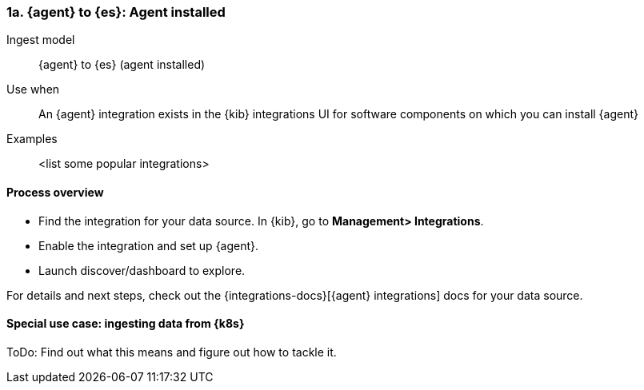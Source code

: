 [[agent-installed]]
=== 1a. {agent} to {es}: Agent installed

Ingest model::
{agent} to {es} (agent installed)

Use when::
An {agent} integration exists in the {kib} integrations UI for software components on which you can install {agent}

Examples::
<list some popular integrations>

[discrete]
[[agent-proc]]
==== Process overview

* Find the integration for your data source. In {kib},  go to *Management> Integrations*.
* Enable the integration and set up {agent}. 
* Launch discover/dashboard to explore.

For details and next steps, check out the {integrations-docs}[{agent} integrations] docs for your data source.

[discrete]
==== Special use case: ingesting data from {k8s}

ToDo: Find out what this means and figure out how to tackle it. 




